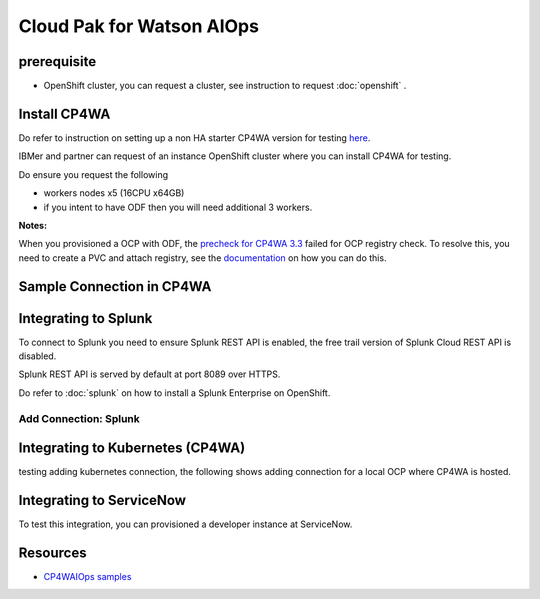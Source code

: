 Cloud Pak for Watson AIOps
##########################

prerequisite
************

- OpenShift cluster, you can request a cluster, see instruction to request :doc:`openshift` .

Install CP4WA
*************

Do refer to instruction on setting up a non HA starter CP4WA version for testing `here <https://www.ibm.com/docs/en/cloud-paks/cloud-pak-watson-aiops/3.3.0?topic=manager-starter-installation-cli>`_.

IBMer and partner can request of an instance OpenShift cluster where you can install CP4WA for testing.

Do ensure you request the following 

- workers nodes x5 (16CPU x64GB)
- if you intent to have ODF then you will need additional 3 workers.

**Notes:**

When you provisioned a OCP with ODF, the `precheck for CP4WA 3.3 <https://github.com/IBM/cp4waiops-samples/tree/main/prereq-checker/3.3>`_ failed for OCP registry check.
To resolve this, you need to create a PVC and attach registry, see the `documentation <https://access.redhat.com/documentation/en-us/red_hat_openshift_data_foundation/4.9/html/deploying_and_managing_openshift_data_foundation_using_red_hat_openstack_platform/configure_storage_for_openshift_container_platform_services>`_ on how you can do this.

.. image:: ./images/precheck-failedreg.png
.. image:: ./images/precheck-pass.png

Sample Connection in CP4WA
**************************
.. image:: ./images/cp4wa-conn.png
   

Integrating to Splunk
*********************

To connect to Splunk you need to ensure Splunk REST API is enabled, the free trail version of Splunk Cloud REST API is disabled.

Splunk REST API is served by default at port 8089 over HTTPS.

Do refer to  :doc:`splunk` on how to install a Splunk Enterprise on OpenShift.

Add Connection: Splunk
======================

.. image:: ./images/splunk-connection.png
.. image:: ./images/splunk-connection-test.png
.. image:: ./images/splunk-connection-train.png

Integrating to Kubernetes (CP4WA)
*********************************

testing adding kubernetes connection, the following shows adding connection for a local OCP where CP4WA is hosted.

.. image:: ./images/cp4wa-k8sadd.png
.. image:: ./images/cp4wa-k8slocal.png
.. image:: ./images/cp4wa-k8sschedule.png
   

Integrating to ServiceNow
*************************

To test this integration, you can provisioned a developer instance at ServiceNow.

.. image:: ./images/cp4wa-snow.png
.. image:: ./images/cp4wa-snowconn.png
.. image:: ./images/cp4wa-snowtop.png
.. image:: ./images/cp4wa-snowtick.png
   

Resources
*********

- `CP4WAIOps samples <https://github.com/IBM/cp4waiops-samples>`_